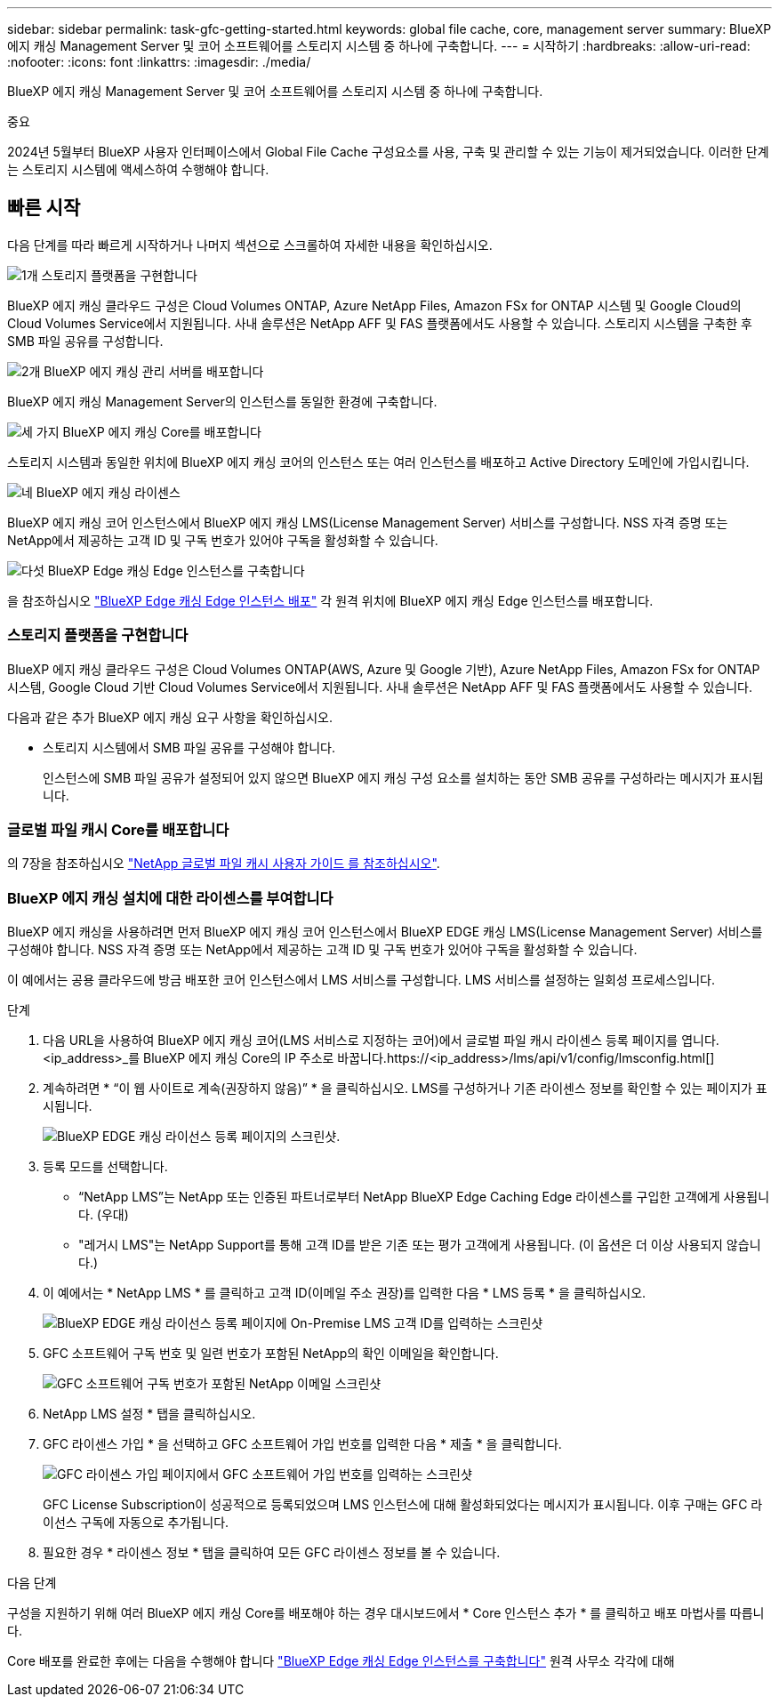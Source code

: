 ---
sidebar: sidebar 
permalink: task-gfc-getting-started.html 
keywords: global file cache, core, management server 
summary: BlueXP 에지 캐싱 Management Server 및 코어 소프트웨어를 스토리지 시스템 중 하나에 구축합니다. 
---
= 시작하기
:hardbreaks:
:allow-uri-read: 
:nofooter: 
:icons: font
:linkattrs: 
:imagesdir: ./media/


[role="lead"]
BlueXP 에지 캐싱 Management Server 및 코어 소프트웨어를 스토리지 시스템 중 하나에 구축합니다.

[]
====
중요

2024년 5월부터 BlueXP 사용자 인터페이스에서 Global File Cache 구성요소를 사용, 구축 및 관리할 수 있는 기능이 제거되었습니다. 이러한 단계는 스토리지 시스템에 액세스하여 수행해야 합니다.

====


== 빠른 시작

다음 단계를 따라 빠르게 시작하거나 나머지 섹션으로 스크롤하여 자세한 내용을 확인하십시오.

.image:https://raw.githubusercontent.com/NetAppDocs/common/main/media/number-1.png["1개"] 스토리지 플랫폼을 구현합니다
[role="quick-margin-para"]
BlueXP 에지 캐싱 클라우드 구성은 Cloud Volumes ONTAP, Azure NetApp Files, Amazon FSx for ONTAP 시스템 및 Google Cloud의 Cloud Volumes Service에서 지원됩니다. 사내 솔루션은 NetApp AFF 및 FAS 플랫폼에서도 사용할 수 있습니다. 스토리지 시스템을 구축한 후 SMB 파일 공유를 구성합니다.

.image:https://raw.githubusercontent.com/NetAppDocs/common/main/media/number-2.png["2개"] BlueXP 에지 캐싱 관리 서버를 배포합니다
[role="quick-margin-para"]
BlueXP 에지 캐싱 Management Server의 인스턴스를 동일한 환경에 구축합니다.

.image:https://raw.githubusercontent.com/NetAppDocs/common/main/media/number-3.png["세 가지"] BlueXP 에지 캐싱 Core를 배포합니다
[role="quick-margin-para"]
스토리지 시스템과 동일한 위치에 BlueXP 에지 캐싱 코어의 인스턴스 또는 여러 인스턴스를 배포하고 Active Directory 도메인에 가입시킵니다.

.image:https://raw.githubusercontent.com/NetAppDocs/common/main/media/number-4.png["네"] BlueXP 에지 캐싱 라이센스
[role="quick-margin-para"]
BlueXP 에지 캐싱 코어 인스턴스에서 BlueXP 에지 캐싱 LMS(License Management Server) 서비스를 구성합니다. NSS 자격 증명 또는 NetApp에서 제공하는 고객 ID 및 구독 번호가 있어야 구독을 활성화할 수 있습니다.

.image:https://raw.githubusercontent.com/NetAppDocs/common/main/media/number-5.png["다섯"] BlueXP Edge 캐싱 Edge 인스턴스를 구축합니다
[role="quick-margin-para"]
을 참조하십시오 link:task-deploy-gfc-edge-instances.html["BlueXP Edge 캐싱 Edge 인스턴스 배포"^] 각 원격 위치에 BlueXP 에지 캐싱 Edge 인스턴스를 배포합니다.



=== 스토리지 플랫폼을 구현합니다

BlueXP 에지 캐싱 클라우드 구성은 Cloud Volumes ONTAP(AWS, Azure 및 Google 기반), Azure NetApp Files, Amazon FSx for ONTAP 시스템, Google Cloud 기반 Cloud Volumes Service에서 지원됩니다. 사내 솔루션은 NetApp AFF 및 FAS 플랫폼에서도 사용할 수 있습니다.

다음과 같은 추가 BlueXP 에지 캐싱 요구 사항을 확인하십시오.

* 스토리지 시스템에서 SMB 파일 공유를 구성해야 합니다.
+
인스턴스에 SMB 파일 공유가 설정되어 있지 않으면 BlueXP 에지 캐싱 구성 요소를 설치하는 동안 SMB 공유를 구성하라는 메시지가 표시됩니다.





=== 글로벌 파일 캐시 Core를 배포합니다

의 7장을 참조하십시오 https://repo.cloudsync.netapp.com/gfc/Global%20File%20Cache%202.3.0%20User%20Guide.pdf["NetApp 글로벌 파일 캐시 사용자 가이드 를 참조하십시오"^].



=== BlueXP 에지 캐싱 설치에 대한 라이센스를 부여합니다

BlueXP 에지 캐싱을 사용하려면 먼저 BlueXP 에지 캐싱 코어 인스턴스에서 BlueXP EDGE 캐싱 LMS(License Management Server) 서비스를 구성해야 합니다. NSS 자격 증명 또는 NetApp에서 제공하는 고객 ID 및 구독 번호가 있어야 구독을 활성화할 수 있습니다.

이 예에서는 공용 클라우드에 방금 배포한 코어 인스턴스에서 LMS 서비스를 구성합니다. LMS 서비스를 설정하는 일회성 프로세스입니다.

.단계
. 다음 URL을 사용하여 BlueXP 에지 캐싱 코어(LMS 서비스로 지정하는 코어)에서 글로벌 파일 캐시 라이센스 등록 페이지를 엽니다. <ip_address>_를 BlueXP 에지 캐싱 Core의 IP 주소로 바꿉니다.https://<ip_address>/lms/api/v1/config/lmsconfig.html[]
. 계속하려면 * “이 웹 사이트로 계속(권장하지 않음)” * 을 클릭하십시오. LMS를 구성하거나 기존 라이센스 정보를 확인할 수 있는 페이지가 표시됩니다.
+
image:screenshot_gfc_license1.png["BlueXP EDGE 캐싱 라이선스 등록 페이지의 스크린샷."]

. 등록 모드를 선택합니다.
+
** “NetApp LMS”는 NetApp 또는 인증된 파트너로부터 NetApp BlueXP Edge Caching Edge 라이센스를 구입한 고객에게 사용됩니다. (우대)
** "레거시 LMS"는 NetApp Support를 통해 고객 ID를 받은 기존 또는 평가 고객에게 사용됩니다. (이 옵션은 더 이상 사용되지 않습니다.)


. 이 예에서는 * NetApp LMS * 를 클릭하고 고객 ID(이메일 주소 권장)를 입력한 다음 * LMS 등록 * 을 클릭하십시오.
+
image:screenshot_gfc_license2.png["BlueXP EDGE 캐싱 라이선스 등록 페이지에 On-Premise LMS 고객 ID를 입력하는 스크린샷"]

. GFC 소프트웨어 구독 번호 및 일련 번호가 포함된 NetApp의 확인 이메일을 확인합니다.
+
image:screenshot_gfc_license_email.png["GFC 소프트웨어 구독 번호가 포함된 NetApp 이메일 스크린샷"]

. NetApp LMS 설정 * 탭을 클릭하십시오.
. GFC 라이센스 가입 * 을 선택하고 GFC 소프트웨어 가입 번호를 입력한 다음 * 제출 * 을 클릭합니다.
+
image:screenshot_gfc_license_subscription.png["GFC 라이센스 가입 페이지에서 GFC 소프트웨어 가입 번호를 입력하는 스크린샷"]

+
GFC License Subscription이 성공적으로 등록되었으며 LMS 인스턴스에 대해 활성화되었다는 메시지가 표시됩니다. 이후 구매는 GFC 라이선스 구독에 자동으로 추가됩니다.

. 필요한 경우 * 라이센스 정보 * 탭을 클릭하여 모든 GFC 라이센스 정보를 볼 수 있습니다.


.다음 단계
구성을 지원하기 위해 여러 BlueXP 에지 캐싱 Core를 배포해야 하는 경우 대시보드에서 * Core 인스턴스 추가 * 를 클릭하고 배포 마법사를 따릅니다.

Core 배포를 완료한 후에는 다음을 수행해야 합니다 link:download-gfc-resources.html["BlueXP Edge 캐싱 Edge 인스턴스를 구축합니다"^] 원격 사무소 각각에 대해

